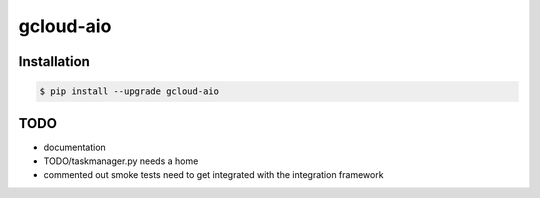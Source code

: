 gcloud-aio
==========

Installation
------------

.. code-block:: console

    $ pip install --upgrade gcloud-aio

TODO
----

- documentation
- TODO/taskmanager.py needs a home
- commented out smoke tests need to get integrated with the integration framework
